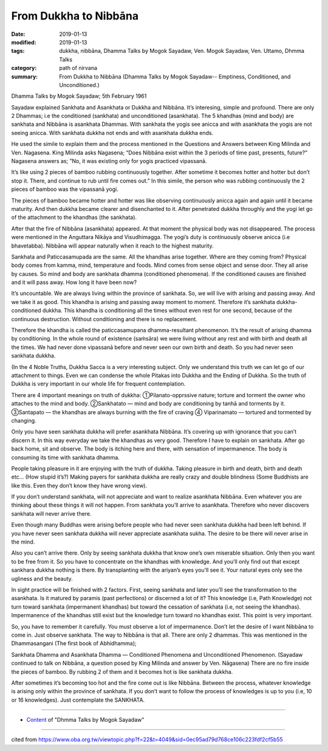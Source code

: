 ==========================================
From Dukkha to Nibbāna
==========================================

:date: 2019-01-13
:modified: 2019-01-13
:tags: dukkha, nibbāna, Dhamma Talks by Mogok Sayadaw, Ven. Mogok Sayadaw, Ven. Uttamo, Dhmma Talks
:category: path of nirvana
:summary: From Dukkha to Nibbāna (Dhamma Talks by Mogok Sayadaw-- Emptiness, Conditioned, and Unconditioned.)

Dhamma Talks by Mogok Sayadaw; 5th February 1961

Sayadaw explained Sankhata and Asankhata or Dukkha and Nibbāna. It’s interesing, simple and profound. There are only 2 Dhammas; i.e the conditioned (sankhata) and unconditioned (asankhata). The 5 khandhas (mind and body) are sankhata and Nibbāna is asankhata Dhammas. With sankhata the yogis see anicca and with asankhata the yogis are not seeing anicca. With sankhata dukkha not ends and with asankhata dukkha ends. 

He used the simile to explain them and the process mentioned in the Questions and Answers between King Milinda and Ven. Nagasena. King Milinda asks Nagasena; “Does Nibbāna exist within the 3 periods of time past, presents, future?” Nagasena answers as; ”No, it was existing only for yogis practiced vipassanā. 

It’s like using 2 pieces of bamboo rubbing continuously together. After sometime it becomes hotter and hotter but don’t stop it. There, and continue to rub until fire comes out.” In this simile, the person who was rubbing continuously the 2 pieces of bamboo was the vipassanā yogi. 

The pieces of bamboo became hotter and hotter was like observing continuously anicca again and again until it became maturity. And then dukkha became clearer and disenchanted to it. After penetrated dukkha throughly and the yogi let go of the attachment to the khandhas (the sankhata). 

After that the fire of Nibbāna (asankhata) appeared. At that moment the physical body was not disappeared. The process were mentioned in the Anguttara Nikāya and Visudhimagga. The yogi’s duty is continuously observe anicca (i.e bhavetabba). Nibbāna will appear naturally when it reach to the highest maturity.

Sankhata and Paticcasamupada are the same. All the khandhas arise together. Where are they coming from? Physical body comes from kamma, mind, temperature and foods. Mind comes from sense object and sense door. They all arise by causes. So mind and body are sankhata dhamma (conditioned phenomena). If the conditioned causes are finished and it will pass away. How long it have been now?

It’s uncountable. We are always living within the province of sankhata. So, we will live with arising and passing away. And we take it as good. This khandha is arising and passing away moment to moment. Therefore it’s sankhata dukkha-conditioned dukkha. This khandha is conditioning all the times without even rest for one second, because of the continuous destruction. Without conditioning and there is no replacement.

Therefore the khandha is called the paticcasamupana dhamma-resultant phenomenon. It’s the result of arising dhamma by conditioning. In the whole round of existence (saṁsāra) we were living without any rest and with birth and death all the times. We had never done vipassanā before and never seen our own birth and death. So you had never seen sankhata dukkha. 

(In the 4 Noble Truths, Dukkha Sacca is a very interesting subject. Only we understand this truth we can let go of our attachment to things. Even we can condense the whole Pitakas into Dukkha and the Ending of Dukkha. So the truth of Dukkha is very important in our whole life for frequent contemplation. 

There are 4 important meanings on truth of dukkha: 
①Pilanato-opprssive nature; torture and torment the owner who attaches to the mind and body. 
②Sankhatato — mind and body are conditioning by tanhā and torments by it. 
③Santapato — the khandhas are always burning with the fire of craving 
④ Viparinamato — tortured and tormented by changing.

Only you have seen sankhata dukkha will prefer asankhata Nibbāna. It’s covering up with ignorance that you can’t discern it. In this way everyday we take the khandhas as very good. Therefore I have to explain on sankhata. After go back home, sit and observe. The body is itching here and there, with sensation of impermanence. The body is consuming its time with sankhata dhamma.

People taking pleasure in it are enjoying with the truth of dukkha. Taking pleasure in birth and death, birth and death etc… (How stupid it’s?) Making payers for sankhata dukkha are really crazy and double blindness (Some Buddhists are like this. Even they don’t know they have wrong view).

If you don’t understand sankhata, will not appreciate and want to realize asankhata Nibbāna. Even whatever you are thinking about these things it will not happen. From sankhata you’ll arrive to asankhata. Therefore who never discovers sankhata will never arrive there.

Even though many Buddhas were arising before people who had never seen sankhata dukkha had been left behind. If you have never seen sankhata dukkha will never appreciate asankhata sukha. The desire to be there will never arise in the mind.

Also you can’t arrive there. Only by seeing sankhata dukkha that know one’s own miserable situation. Only then you want to be free from it. So you have to concentrate on the khandhas with knowledge. And you’ll only find out that except sankhara dukkha nothing is there. By transplanting with the ariyan’s eyes you’ll see it. Your natural eyes only see the ugliness and the beauty.

In sight practice will be finished with 2 factors. First, seeing sankhata and later you’ll see the transformation to the asankhata. Is it matured by paramis (past perfections) or discerned a lot of it? This knowledge (i.e, Path Knowledge) not turn toward sankhata (impermanent khandhas) but toward the cessation of sankhata (i.e, not seeing the khandhas). Impermanence of the khandhas still exist but the knowledge turn toward no khandhas exist. This point is very important.

So, you have to remember it carefully. You must observe a lot of impermanence. Don’t let the desire of I want Nibbāna to come in. Just observe sankhata. The way to Nibbāna is that all. There are only 2 dhammas. This was mentioned in the Dhammasangani (The first book of Abhidhamma); 

Sankhata Dhamma and Asankhata Dhamma — Conditioned Phenomena and Unconditioned Phenomenon. (Sayadaw continued to talk on Nibbāna, a question posed by King Milinda and answer by Ven. Nāgasena) There are no fire inside the pieces of bamboo. By rubbing 2 of them and it becomes hot is like sankhata dukkha. 

After sometimes it’s becoming too hot and the fire come out is like Nibbāna. Between the process, whatever knowledge is arising only within the province of sankhata. If you don’t want to follow the process of knowledges is up to you (i.e, 10 or 16 knowledges). Just contemplate the SANKHATA.

------

- `Content <{filename}../publication-of-ven-uttamo%zh.rst#dhmma-talks-by-mogok-sayadaw>`__ of "Dhmma Talks by Mogok Sayadaw"

------

cited from https://www.oba.org.tw/viewtopic.php?f=22&t=4049&sid=0ec95ad79d768ce106c223fdf2cf5b55

..
  2019-01-13  create rst
  https://mogokdhammatalks.blog/